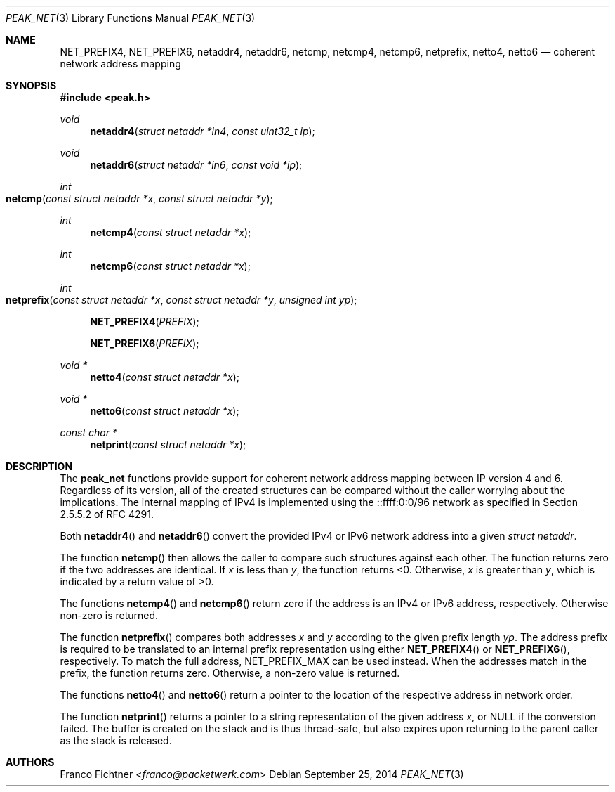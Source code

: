 .\"
.\" Copyright (c) 2012-2014 Franco Fichtner <franco@packetwerk.com>
.\" Copyright (c) 2014 Thomas Siegmund <thomas@packetwerk.com>
.\"
.\" Permission to use, copy, modify, and distribute this software for any
.\" purpose with or without fee is hereby granted, provided that the above
.\" copyright notice and this permission notice appear in all copies.
.\"
.\" THE SOFTWARE IS PROVIDED "AS IS" AND THE AUTHOR DISCLAIMS ALL WARRANTIES
.\" WITH REGARD TO THIS SOFTWARE INCLUDING ALL IMPLIED WARRANTIES OF
.\" MERCHANTABILITY AND FITNESS. IN NO EVENT SHALL THE AUTHOR BE LIABLE FOR
.\" ANY SPECIAL, DIRECT, INDIRECT, OR CONSEQUENTIAL DAMAGES OR ANY DAMAGES
.\" WHATSOEVER RESULTING FROM LOSS OF USE, DATA OR PROFITS, WHETHER IN AN
.\" ACTION OF CONTRACT, NEGLIGENCE OR OTHER TORTIOUS ACTION, ARISING OUT OF
.\" OR IN CONNECTION WITH THE USE OR PERFORMANCE OF THIS SOFTWARE.
.\"
.Dd September 25, 2014
.Dt PEAK_NET 3
.Os
.Sh NAME
.Nm NET_PREFIX4 ,
.Nm NET_PREFIX6 ,
.Nm netaddr4 ,
.Nm netaddr6 ,
.Nm netcmp ,
.Nm netcmp4 ,
.Nm netcmp6 ,
.Nm netprefix ,
.Nm netto4 ,
.Nm netto6
.Nd coherent network address mapping
.Sh SYNOPSIS
.In peak.h
.Ft void
.Fn netaddr4 "struct netaddr *in4" "const uint32_t ip"
.Ft void
.Fn netaddr6 "struct netaddr *in6" "const void *ip"
.Ft int
.Fo netcmp
.Fa "const struct netaddr *x"
.Fa "const struct netaddr *y"
.Fc
.Ft int
.Fn netcmp4 "const struct netaddr *x"
.Ft int
.Fn netcmp6 "const struct netaddr *x"
.Ft int
.Fo netprefix
.Fa "const struct netaddr *x"
.Fa "const struct netaddr *y"
.Fa "unsigned int yp"
.Fc
.Fn NET_PREFIX4 PREFIX
.Fn NET_PREFIX6 PREFIX
.Ft void *
.Fn netto4 "const struct netaddr *x"
.Ft void *
.Fn netto6 "const struct netaddr *x"
.Ft const char *
.Fn netprint "const struct netaddr *x"
.Sh DESCRIPTION
The
.Nm peak_net
functions provide support for coherent network address mapping
between IP version 4 and 6.
Regardless of its version, all of the created structures can be
compared without the caller worrying about the implications.
The internal mapping of IPv4 is implemented using the ::ffff:0:0/96
network as specified in Section 2.5.5.2 of RFC 4291.
.Pp
Both
.Fn netaddr4
and
.Fn netaddr6
convert the provided IPv4 or IPv6 network address into a given
.Vt struct netaddr .
.Pp
The function
.Fn netcmp
then allows the caller to compare such structures against each
other.
The function returns zero if the two addresses are identical.
If
.Va x
is less than
.Va y ,
the function returns <0.
Otherwise,
.Va x
is greater than
.Va y ,
which is indicated by a return value of >0.
.Pp
The functions
.Fn netcmp4
and
.Fn netcmp6
return zero if the address is an IPv4 or IPv6 address, respectively.
Otherwise non-zero is returned.
.Pp
The function
.Fn netprefix
compares both addresses
.Va x
and
.Va y
according to the given prefix length
.Va yp .
The address prefix is required to be translated to an internal
prefix representation using either
.Fn NET_PREFIX4
or
.Fn NET_PREFIX6 ,
respectively.
To match the full address,
.Dv NET_PREFIX_MAX
can be used instead.
When the addresses match in the prefix, the function returns zero.
Otherwise, a non-zero value is returned.
.Pp
The functions
.Fn netto4
and
.Fn netto6
return a pointer to the location of the respective address in network
order.
.Pp
The function
.Fn netprint
returns a pointer to a string representation of the given address
.Va x ,
or
.Dv NULL
if the conversion failed.
The buffer is created on the stack and is thus thread-safe,
but also expires upon returning to the parent caller as the
stack is released.
.Sh AUTHORS
.An Franco Fichtner Aq Mt franco@packetwerk.com
